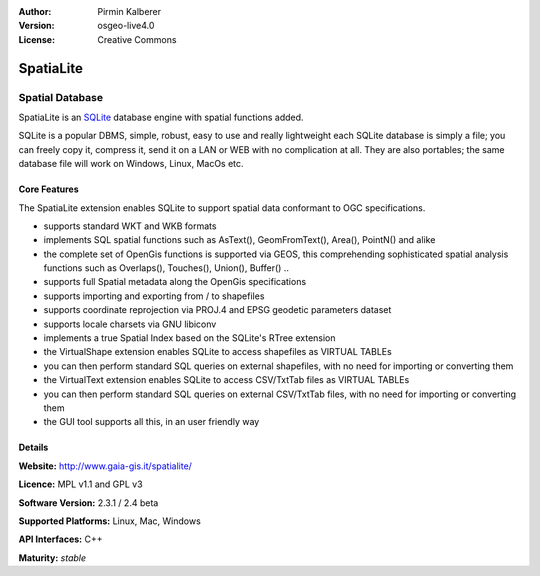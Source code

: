 :Author: Pirmin Kalberer
:Version: osgeo-live4.0
:License: Creative Commons

.. _spatialite-overview:

.. image:: images/project_logos/logo-spatialite.png
  :scale: 50 %
  :alt: project logo
  :align: right

SpatiaLite
==========

Spatial Database
~~~~~~~~~~~~~~~~

SpatiaLite is an SQLite_ database engine with spatial functions added. 

SQLite is a popular DBMS, simple, robust, easy to use and really lightweight each SQLite database is simply a file; you can freely copy it, compress it, send it on a LAN or WEB with no complication at all.
They are also portables; the same database file will work on Windows, Linux, MacOs etc.

.. _SQLite: http://www.openscenegraph.org/

.. image:: images/screenshots/1024x768/spatialite.jpg
  :scale: 50%
  :alt: screenshot
  :align: right

Core Features
-------------

The SpatiaLite extension enables SQLite to support spatial data conformant to OGC specifications.

* supports standard WKT and WKB formats
* implements SQL spatial functions such as AsText(), GeomFromText(), Area(), PointN() and alike
* the complete set of OpenGis functions is supported via GEOS, this comprehending sophisticated spatial analysis functions such as Overlaps(), Touches(), Union(), Buffer() ..
* supports full Spatial metadata along the OpenGis specifications
* supports importing and exporting from / to shapefiles
* supports coordinate reprojection via PROJ.4 and EPSG geodetic parameters dataset
* supports locale charsets via GNU libiconv
* implements a true Spatial Index based on the SQLite's RTree extension
* the VirtualShape extension enables SQLite to access shapefiles as VIRTUAL TABLEs 
* you can then perform standard SQL queries on external shapefiles, with no need for importing or converting them
* the VirtualText extension enables SQLite to access CSV/TxtTab files as VIRTUAL TABLEs 
* you can then perform standard SQL queries on external CSV/TxtTab files, with no need for importing or converting them
* the GUI tool supports all this, in an user friendly way


Details
-------

**Website:** http://www.gaia-gis.it/spatialite/

**Licence:** MPL v1.1 and GPL v3

**Software Version:** 2.3.1 / 2.4 beta

**Supported Platforms:** Linux, Mac, Windows

**API Interfaces:** C++

**Maturity:** *stable*
